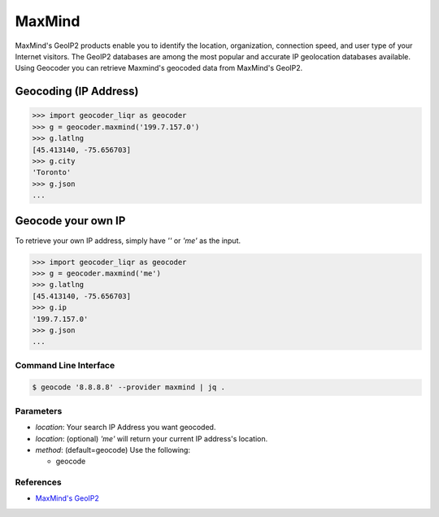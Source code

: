 MaxMind
=======

MaxMind's GeoIP2 products enable you to identify the location,
organization, connection speed, and user type of your Internet
visitors. The GeoIP2 databases are among the most popular and
accurate IP geolocation databases available.
Using Geocoder you can retrieve Maxmind's geocoded data from MaxMind's GeoIP2.

Geocoding (IP Address)
~~~~~~~~~~~~~~~~~~~~~~

.. code-block:: python

    >>> import geocoder_liqr as geocoder
    >>> g = geocoder.maxmind('199.7.157.0')
    >>> g.latlng
    [45.413140, -75.656703]
    >>> g.city
    'Toronto'
    >>> g.json
    ...

Geocode your own IP
~~~~~~~~~~~~~~~~~~~

To retrieve your own IP address, simply have `''` or `'me'` as the input.

.. code-block:: python

    >>> import geocoder_liqr as geocoder
    >>> g = geocoder.maxmind('me')
    >>> g.latlng
    [45.413140, -75.656703]
    >>> g.ip
    '199.7.157.0'
    >>> g.json
    ...


Command Line Interface
----------------------

.. code-block:: bash

    $ geocode '8.8.8.8' --provider maxmind | jq .

Parameters
----------

- `location`: Your search IP Address you want geocoded.
- `location`: (optional) `'me'` will return your current IP address's location.
- `method`: (default=geocode) Use the following:

  - geocode

References
----------

- `MaxMind's GeoIP2 <https://www.maxmind.com/en/geolocation_landing>`_